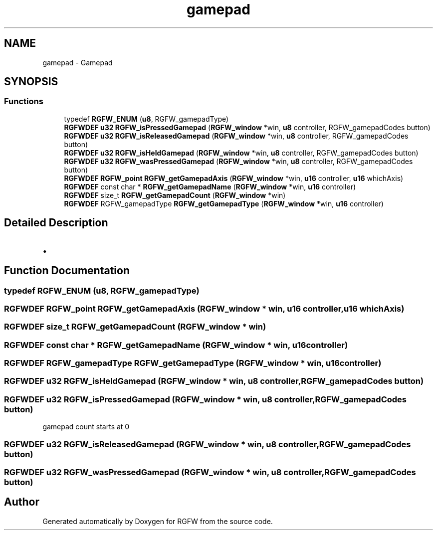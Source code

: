 .TH "gamepad" 3 "Tue May 6 2025" "RGFW" \" -*- nroff -*-
.ad l
.nh
.SH NAME
gamepad \- Gamepad
.SH SYNOPSIS
.br
.PP
.SS "Functions"

.in +1c
.ti -1c
.RI "typedef \fBRGFW_ENUM\fP (\fBu8\fP, RGFW_gamepadType)"
.br
.ti -1c
.RI "\fBRGFWDEF\fP \fBu32\fP \fBRGFW_isPressedGamepad\fP (\fBRGFW_window\fP *win, \fBu8\fP controller, RGFW_gamepadCodes button)"
.br
.ti -1c
.RI "\fBRGFWDEF\fP \fBu32\fP \fBRGFW_isReleasedGamepad\fP (\fBRGFW_window\fP *win, \fBu8\fP controller, RGFW_gamepadCodes button)"
.br
.ti -1c
.RI "\fBRGFWDEF\fP \fBu32\fP \fBRGFW_isHeldGamepad\fP (\fBRGFW_window\fP *win, \fBu8\fP controller, RGFW_gamepadCodes button)"
.br
.ti -1c
.RI "\fBRGFWDEF\fP \fBu32\fP \fBRGFW_wasPressedGamepad\fP (\fBRGFW_window\fP *win, \fBu8\fP controller, RGFW_gamepadCodes button)"
.br
.ti -1c
.RI "\fBRGFWDEF\fP \fBRGFW_point\fP \fBRGFW_getGamepadAxis\fP (\fBRGFW_window\fP *win, \fBu16\fP controller, \fBu16\fP whichAxis)"
.br
.ti -1c
.RI "\fBRGFWDEF\fP const char * \fBRGFW_getGamepadName\fP (\fBRGFW_window\fP *win, \fBu16\fP controller)"
.br
.ti -1c
.RI "\fBRGFWDEF\fP size_t \fBRGFW_getGamepadCount\fP (\fBRGFW_window\fP *win)"
.br
.ti -1c
.RI "\fBRGFWDEF\fP RGFW_gamepadType \fBRGFW_getGamepadType\fP (\fBRGFW_window\fP *win, \fBu16\fP controller)"
.br
.in -1c
.SH "Detailed Description"
.PP 

.IP "\(bu" 2

.PP

.SH "Function Documentation"
.PP 
.SS "typedef RGFW_ENUM (\fBu8\fP, RGFW_gamepadType)"

.SS "\fBRGFWDEF\fP \fBRGFW_point\fP RGFW_getGamepadAxis (\fBRGFW_window\fP * win, \fBu16\fP controller, \fBu16\fP whichAxis)"

.SS "\fBRGFWDEF\fP size_t RGFW_getGamepadCount (\fBRGFW_window\fP * win)"

.SS "\fBRGFWDEF\fP const char * RGFW_getGamepadName (\fBRGFW_window\fP * win, \fBu16\fP controller)"

.SS "\fBRGFWDEF\fP RGFW_gamepadType RGFW_getGamepadType (\fBRGFW_window\fP * win, \fBu16\fP controller)"

.SS "\fBRGFWDEF\fP \fBu32\fP RGFW_isHeldGamepad (\fBRGFW_window\fP * win, \fBu8\fP controller, RGFW_gamepadCodes button)"

.SS "\fBRGFWDEF\fP \fBu32\fP RGFW_isPressedGamepad (\fBRGFW_window\fP * win, \fBu8\fP controller, RGFW_gamepadCodes button)"
gamepad count starts at 0 
.SS "\fBRGFWDEF\fP \fBu32\fP RGFW_isReleasedGamepad (\fBRGFW_window\fP * win, \fBu8\fP controller, RGFW_gamepadCodes button)"

.SS "\fBRGFWDEF\fP \fBu32\fP RGFW_wasPressedGamepad (\fBRGFW_window\fP * win, \fBu8\fP controller, RGFW_gamepadCodes button)"

.SH "Author"
.PP 
Generated automatically by Doxygen for RGFW from the source code\&.
